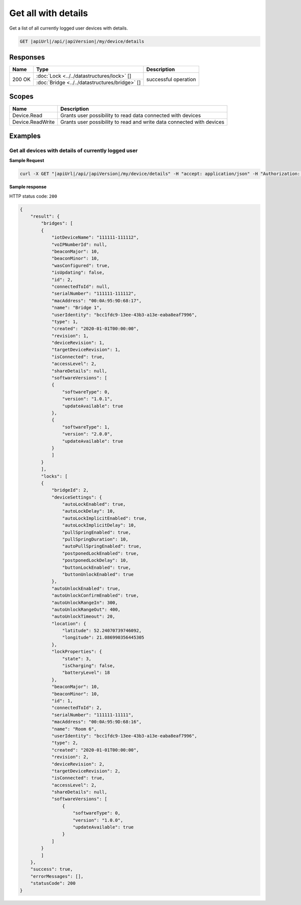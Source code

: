 Get all with details
====================================

Get a list of all currently logged user devices with details.

.. code-block:: sh

    GET |apiUrl|/api/|apiVersion|/my/device/details

Responses 
-------------

+------------------------+-----------------------------------------------+--------------------------+
| Name                   | Type                                          | Description              |
+========================+===============================================+==========================+
| 200 OK                 | :doc:`Lock <../../datastructures/lock>` []    | successful operation     |
+                        +-----------------------------------------------+                          +
|                        | :doc:`Bridge <../../datastructures/bridge>` []|                          |
+------------------------+-----------------------------------------------+--------------------------+

Scopes
-------------

+------------------------+-------------------------------------------------------------------------+
| Name                   | Description                                                             |
+========================+=========================================================================+
| Device.Read            | Grants user possibility to read data connected with devices             |
+------------------------+-------------------------------------------------------------------------+
| Device.ReadWrite       | Grants user possibility to read and write data connected with devices   |
+------------------------+-------------------------------------------------------------------------+

Examples
-------------

Get all devices with details of currently logged user 
^^^^^^^^^^^^^^^^^^^^^^^^^^^^^^^^^^^^^^^^^^^^^^^^^^^^^^

**Sample Request**

.. code-block:: sh

    curl -X GET "|apiUrl|/api/|apiVersion|/my/device/details" -H "accept: application/json" -H "Authorization: Bearer <<access token>>"

**Sample response**

HTTP status code: ``200``

.. code-block:: js

    {
        "result": {
            "bridges": [
            {
                "iotDeviceName": "111111-111112",
                "voIPNumberId": null,
                "beaconMajor": 10,
                "beaconMinor": 10,
                "wasConfigured": true,
                "isUpdating": false,
                "id": 2,
                "connectedToId": null,
                "serialNumber": "111111-111112",
                "macAddress": "00:0A:95:9D:68:17",
                "name": "Bridge 1",
                "userIdentity": "bcc1fdc9-13ee-43b3-a13e-eaba8eaf7996",
                "type": 1,
                "created": "2020-01-01T00:00:00",
                "revision": 1,
                "deviceRevision": 1,
                "targetDeviceRevision": 1,
                "isConnected": true,
                "accessLevel": 2,
                "shareDetails": null,
                "softwareVersions": [
                {
                    "softwareType": 0,
                    "version": "1.0.1",
                    "updateAvailable": true
                },
                {
                    "softwareType": 1,
                    "version": "2.0.0",
                    "updateAvailable": true
                }
                ]
            }
            ],
            "locks": [
            {
                "bridgeId": 2,
                "deviceSettings": {
                    "autoLockEnabled": true,
                    "autoLockDelay": 10,
                    "autoLockImplicitEnabled": true,
                    "autoLockImplicitDelay": 10,
                    "pullSpringEnabled": true,
                    "pullSpringDuration": 10,
                    "autoPullSpringEnabled": true,
                    "postponedLockEnabled": true,
                    "postponedLockDelay": 10,
                    "buttonLockEnabled": true,
                    "buttonUnlockEnabled": true
                },
                "autoUnlockEnabled": true,
                "autoUnlockConfirmEnabled": true,
                "autoUnlockRangeIn": 300,
                "autoUnlockRangeOut": 400,
                "autoUnlockTimeout": 20,
                "location": {
                    "latitude": 52.24070739746092,
                    "longitude": 21.086990356445305
                },
                "lockProperties": {
                    "state": 3,
                    "isCharging": false,
                    "batteryLevel": 18
                },
                "beaconMajor": 10,
                "beaconMinor": 10,
                "id": 1,
                "connectedToId": 2,
                "serialNumber": "111111-11111",
                "macAddress": "00:0A:95:9D:68:16",
                "name": "Room 6",
                "userIdentity": "bcc1fdc9-13ee-43b3-a13e-eaba8eaf7996",
                "type": 2,
                "created": "2020-01-01T00:00:00",
                "revision": 2,
                "deviceRevision": 2,
                "targetDeviceRevision": 2,
                "isConnected": true,
                "accessLevel": 2,
                "shareDetails": null,
                "softwareVersions": [
                    {
                        "softwareType": 0,
                        "version": "1.0.0",
                        "updateAvailable": true
                    }
                ]
            }
            ]
        },
        "success": true,
        "errorMessages": [],
        "statusCode": 200
    }
